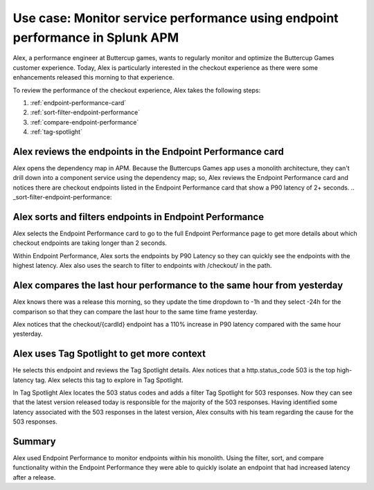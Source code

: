 .. _apm-use-case-endpoint-performance:

*******************************************************************************************************
Use case: Monitor service performance using endpoint performance in Splunk APM
*******************************************************************************************************

.. meta::
    :description: Alex uses Splunk APM endpoint performance regularly monitor the performance of the payment service to ensure continuous improvement of the payment experience. 

Alex, a performance engineer at Buttercup games, wants to regularly monitor and optimize the Buttercup Games customer experience. Today, Alex is particularly interested in the checkout experience as there were some enhancements released this morning to that experience. 

To review the performance of the checkout experience, Alex takes the following steps:

#. :ref:`endpoint-performance-card`
#. :ref:`sort-filter-endpoint-performance`
#. :ref:`compare-endpoint-performance`
#. :ref:`tag-spotlight`

.. _endpoint-performance-card:

Alex reviews the endpoints in the Endpoint Performance card
================================================================

Alex opens the dependency map in APM. Because the Buttercups Games app uses a monolith architecture, they can't drill down into a component service using the dependency map; so, Alex reviews the Endpoint Performance card and notices there are checkout endpoints listed in the Endpoint Performance card that show a P90 latency of 2+ seconds. 
.. _sort-filter-endpoint-performance:

Alex sorts and filters endpoints in Endpoint Performance
================================================================


Alex selects the Endpoint Performance card to go to the full Endpoint Performance page to get more details about which checkout endpoints are taking longer than 2 seconds. 

Within Endpoint Performance, Alex sorts the endpoints by P90 Latency so they can quickly see the endpoints with the highest latency. Alex also uses the search to filter to endpoints with /checkout/ in the path. 

.. _compare-endpoint-performance:

Alex compares the last hour performance to the same hour from yesterday
=============================================================================

Alex knows there was a release this morning, so they update the time dropdown to -1h and they select -24h for the comparison so that they can compare the last hour to the same time frame yesterday.

Alex notices that the checkout/{cardId} endpoint has a 110% increase in P90 latency compared with the same hour yesterday. 

.. _tag-spotlight:

Alex uses Tag Spotlight to get more context 
=============================================================================

He selects this endpoint and reviews the Tag Spotlight details. Alex notices that a http.status_code 503 is the top high-latency tag. Alex selects this tag to explore in Tag Spotlight. 

In Tag Spotlight Alex locates the 503 status codes and adds a filter Tag Spotlight for 503 responses. Now they can see that the latest version released today is responsible for the majority of the 503 responses. Having identified some latency associated with the 503 responses in the latest version, Alex consults with his team regarding the cause for the 503 responses.

Summary
==========

Alex used Endpoint Performance to monitor endpoints within his monolith. Using the filter, sort, and compare functionality within the Endpoint Performance they were able to quickly isolate an endpoint that had increased latency after a release. 